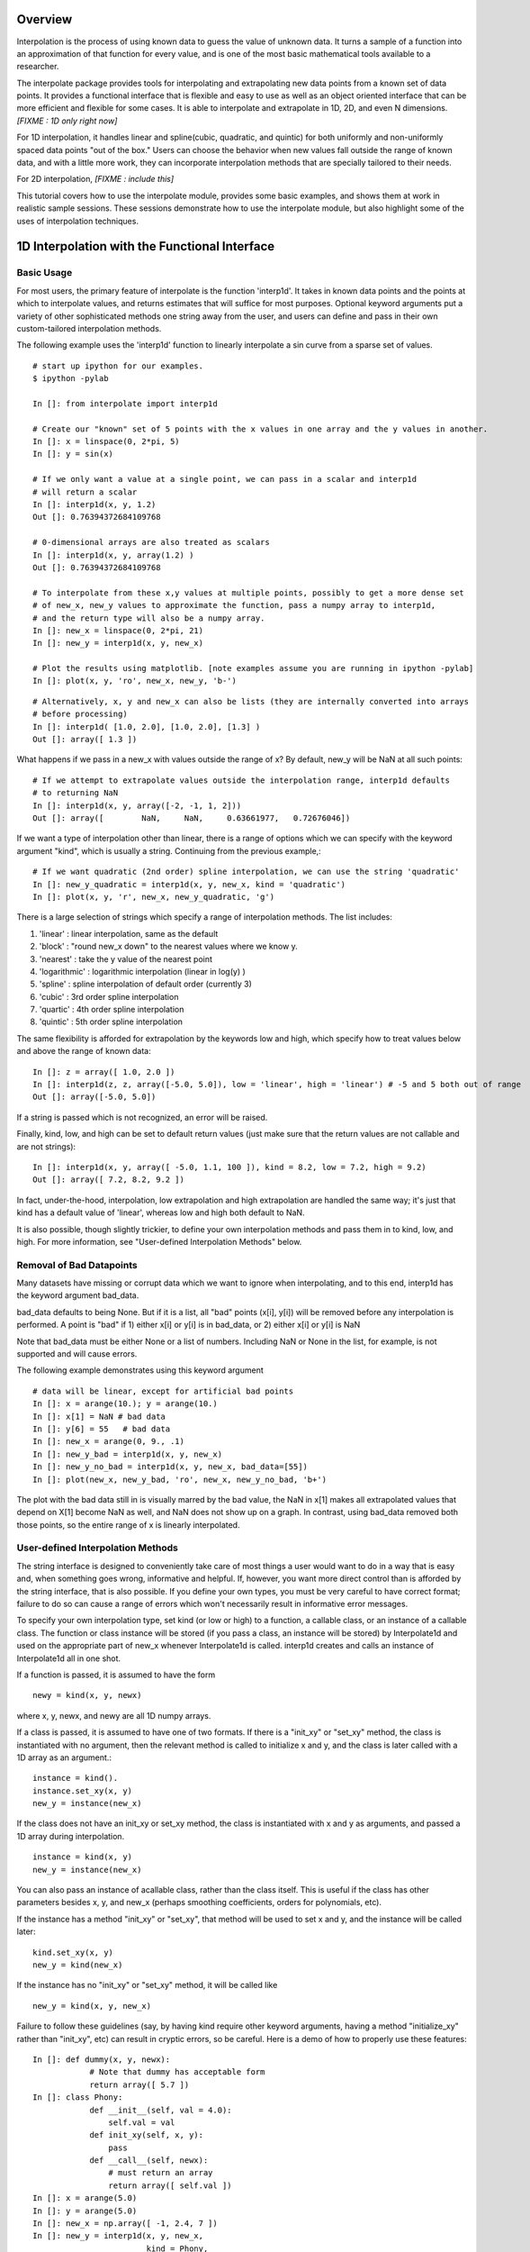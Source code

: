 ==================
Overview
==================

Interpolation is the process of using known data to guess the value of unknown data.  It turns
a sample of a function into an approximation of that function for every value, and is one of
the most basic mathematical tools available to a researcher.

The interpolate package provides tools for interpolating and extrapolating new data points from a known set of data points.  
It provides a functional interface that is flexible and easy to use as well as an object oriented interface that 
can be more efficient and flexible for some cases.  It is able to interpolate and extrapolate in 1D, 2D, and even N 
dimensions. *[FIXME : 1D only right now]*

For 1D interpolation, it handles linear and spline(cubic, quadratic, and quintic) for both uniformly and non-uniformly spaced 
data points "out of the box."  Users can choose the behavior when new values fall outside the range of known data, and
with a little more work, they can incorporate interpolation methods that are specially tailored to their needs.

For 2D interpolation, *[FIXME : include this]*

This tutorial covers how to use the interpolate module, provides some basic examples, and shows
them at work in realistic sample sessions.  These sessions demonstrate how to use the 
interpolate module, but also highlight some of the uses of interpolation techniques.

================================================
1D Interpolation with the Functional Interface
================================================

-------------
Basic Usage
-------------

For most users, the primary feature of interpolate is the function 'interp1d'.  It takes
in known data points and the points at which to interpolate values, and returns
estimates that will suffice for most purposes.  Optional keyword arguments put
a variety of other sophisticated methods one string away from the user, and users
can define and pass in their own custom-tailored interpolation methods.

The following example uses the 'interp1d' function to linearly interpolate a sin 
curve from a sparse set of values. ::
    
    # start up ipython for our examples.
    $ ipython -pylab
    
    In []: from interpolate import interp1d
    
    # Create our "known" set of 5 points with the x values in one array and the y values in another.
    In []: x = linspace(0, 2*pi, 5)
    In []: y = sin(x)
    
    # If we only want a value at a single point, we can pass in a scalar and interp1d
    # will return a scalar
    In []: interp1d(x, y, 1.2)
    Out []: 0.76394372684109768
    
    # 0-dimensional arrays are also treated as scalars
    In []: interp1d(x, y, array(1.2) )
    Out []: 0.76394372684109768
    
    # To interpolate from these x,y values at multiple points, possibly to get a more dense set
    # of new_x, new_y values to approximate the function, pass a numpy array to interp1d, 
    # and the return type will also be a numpy array.
    In []: new_x = linspace(0, 2*pi, 21)
    In []: new_y = interp1d(x, y, new_x)
    
    # Plot the results using matplotlib. [note examples assume you are running in ipython -pylab]
    In []: plot(x, y, 'ro', new_x, new_y, 'b-')
        
.. image:: interp1d_linear_simple.png 

::

    # Alternatively, x, y and new_x can also be lists (they are internally converted into arrays
    # before processing)
    In []: interp1d( [1.0, 2.0], [1.0, 2.0], [1.3] )
    Out []: array([ 1.3 ])

What happens if we pass in a new_x with values outside the range of x?  By default, new_y will be
NaN at all such points: ::

    # If we attempt to extrapolate values outside the interpolation range, interp1d defaults
    # to returning NaN
    In []: interp1d(x, y, array([-2, -1, 1, 2]))
    Out []: array([        NaN,     NaN,     0.63661977,   0.72676046])

If we want a type of interpolation other than linear, there is a range of options which we can specify 
with the keyword argument "kind", which is usually a string.  Continuing from the previous example,::

    # If we want quadratic (2nd order) spline interpolation, we can use the string 'quadratic'
    In []: new_y_quadratic = interp1d(x, y, new_x, kind = 'quadratic')
    In []: plot(x, y, 'r', new_x, new_y_quadratic, 'g')
    
.. image:: interp1d_linear_and_quadratic.png

There is a large selection of strings which specify a range of interpolation methods.  The list includes:

#. 'linear' : linear interpolation, same as the default
#. 'block' : "round new_x down" to the nearest values where we know y.
#. 'nearest' : take the y value of the nearest point
#. 'logarithmic' : logarithmic interpolation (linear in log(y) )
#. 'spline' : spline interpolation of default order (currently 3)
#. 'cubic' : 3rd order spline interpolation
#. 'quartic' : 4th order spline interpolation
#. 'quintic' : 5th order spline interpolation

The same flexibility is afforded for extrapolation by the keywords low and high, which
specify how to treat values below and above the range of known data: ::

    In []: z = array([ 1.0, 2.0 ])
    In []: interp1d(z, z, array([-5.0, 5.0]), low = 'linear', high = 'linear') # -5 and 5 both out of range
    Out []: array([-5.0, 5.0])

If a string is passed which is not recognized, an error will be raised.

Finally, kind, low, and high can be set to default return values (just make sure that
the return values are not callable and are not strings): ::

    In []: interp1d(x, y, array([ -5.0, 1.1, 100 ]), kind = 8.2, low = 7.2, high = 9.2)
    Out []: array([ 7.2, 8.2, 9.2 ])

In fact, under-the-hood, interpolation, low extrapolation and high extrapolation
are handled the same way; it's just that kind has a default value of 'linear', whereas
low and high both default to NaN.

It is also possible, though slightly trickier, to define your own interpolation methods and pass them
in to kind, low, and high.  For more information, see "User-defined Interpolation Methods"
below.



-----------------------------
Removal of Bad Datapoints
-----------------------------

Many datasets have missing or corrupt data which we want to ignore when interpolating,
and to this end, interp1d has the keyword argument bad_data.

bad_data defaults to being None.  But if it is a list, all "bad" points (x[i], y[i]) will be removed
before any interpolation is performed.  A point is "bad" if
1) either x[i] or y[i] is in bad_data, or
2) either x[i] or y[i] is NaN

Note that bad_data must be either None or a list of numbers.  Including NaN or None in the list,
for example, is not supported and will cause errors. 

The following example demonstrates using this keyword argument ::

    # data will be linear, except for artificial bad points
    In []: x = arange(10.); y = arange(10.)
    In []: x[1] = NaN # bad data
    In []: y[6] = 55   # bad data
    In []: new_x = arange(0, 9., .1)
    In []: new_y_bad = interp1d(x, y, new_x)
    In []: new_y_no_bad = interp1d(x, y, new_x, bad_data=[55])
    In []: plot(new_x, new_y_bad, 'ro', new_x, new_y_no_bad, 'b+')
    
.. image :: with_and_without_bad_data.png

The plot with the bad data still in is visually marred by the bad value,
the NaN in x[1] makes all extrapolated values that depend on X[1]
become NaN as well, and NaN does not show up on a graph.  In contrast,
using bad_data removed both those points, so the entire range of x is linearly
interpolated.

--------------------------------------
User-defined Interpolation Methods
--------------------------------------

The string interface is designed to conveniently take care of most things a user would want
to do in a way that is easy and, when something goes wrong, informative and helpful.
If, however, you want more direct control than is afforded by the string interface, that is also possible.
If you define your own types, you must be very careful to have correct
format; failure to do so can cause a range of errors which won't necessarily result in
informative error messages.

To specify your own interpolation type, set kind (or low or high) to a function, a callable 
class, or an instance of a callable class.  The function or class instance will be stored (if you
pass a class, an instance will be stored) by Interpolate1d and used on the appropriate part
of new_x whenever Interpolate1d is called.  interp1d creates and calls an instance of Interpolate1d
all in one shot.

If a function is passed, it is assumed to have the form ::

        newy = kind(x, y, newx)
        
where x, y, newx, and newy are all 1D numpy arrays.
            
If a class is passed, it is assumed to have one of two formats.
If there is a "init_xy" or "set_xy" method, the class is instantiated
with no argument, then the relevant method is called to initialize 
x and y, and the class is later called with a 1D array as an argument.::

        instance = kind().
        instance.set_xy(x, y)
        new_y = instance(new_x)

If the class does not have an init_xy or set_xy method, the class
is instantiated with x and y as arguments, and passed a 1D array
during interpolation. ::

            instance = kind(x, y)
            new_y = instance(new_x)
            
You can also pass an instance of acallable class, rather than the class
itself.  This is useful if the class has other parameters besides x, y, and
new_x (perhaps smoothing coefficients, orders for polynomials, etc).

If the instance has a method "init_xy" or "set_xy", 
that method will be used to set x and y, and the instance will be
called later: ::

        kind.set_xy(x, y)
        new_y = kind(new_x)
                
If the instance has no "init_xy" or "set_xy" method, it will be called like ::

        new_y = kind(x, y, new_x)
        
Failure to follow these guidelines (say, by having kind require other keyword
arguments, having a method "initialize_xy" rather than "init_xy", etc) can result
in cryptic errors, so be careful.  Here is a demo of how to properly use these features:

::

    In []: def dummy(x, y, newx):
                # Note that dummy has acceptable form
                return array([ 5.7 ])
    In []: class Phony:
                def __init__(self, val = 4.0):
                    self.val = val
                def init_xy(self, x, y):
                    pass
                def __call__(self, newx):
                    # must return an array
                    return array([ self.val ])
    In []: x = arange(5.0)
    In []: y = arange(5.0)
    In []: new_x = np.array([ -1, 2.4, 7 ])
    In []: new_y = interp1d(x, y, new_x,
                            kind = Phony, 
                            low = dummy,
                            high = dummy
                            )
    In []: new_y
    Out []: array([ 5.7, 4.0, 5.7 ])





================================================
1D Interpolation with the Object Interface
================================================

interp1d is built as a wrapper around the class Interpolate1d.  If you want to
interpolate multiple times from the same dataset, it can be more efficient
to do it directly through Interpolate1d rather calling interp1d multiple times.
This is because many interpolation methods (splines, for example) involve
preprocessing steps which need only be performed once when Interpolate1d
is instantiated, but are performed every time interp1d is called.

Interpolate1d has almost the same interface as interp1d.  The class is
instantiated using exactly the same arguments as are passed to interp1d,
EXCEPT that new_x is missing.  The instance of Interpolate1d is then called
with new_x as the only argument. ::

    # The default behavior is virtually the same
    In []: x = linspace(0, 2*pi, 5)
    In []: y = sin(x)
    In []: new_x = linspace(0, 2*pi, 21)
    In []: new_y1 = interp1d(x, y, new_x)
    In []: interp_obj1 = Interpolate1d(x, y)
    In []: new_Y1 = interp_obj1(new_x)
    In []: new_y1 == new_Y1
    Out []: True
    
    # interp1d's keyword arguments are passed in when Interpolate1d
    # is instantiated, not when it is called.
    In []: new_y2 = interp1d(x, y, new_x, kind='spline', low=None, high=5.7)
    In []: interp_obj2 = Interpolate1d(x, y, kind='spline', low=None, high=5.7)
    In []: new_Y2 = interp_obj2(new_x)
    In []: new_y2 == new_Y2
    Out []: True
    
==================================================
Sample Data Analysis Sessions Using Interpolate
==================================================

Below are several sample sessions or code pieces from various applications
showing uses for interpolation and how it can be done using the
interpolate module.

-----------------------------------------------------
Estimating Function Statistics and Displaying Data
-----------------------------------------------------

In this session, the geologist
has a data set of data indicating the temperature at various
depths in the ground.  He wants to 1) get a visual feel for the data, 
and 2) estimate the average temperature.
::

    In []: data_array = loadtxt('dataset1.txt')
    In []: shape(data_array)
    Out []: (12, 2)
    In []: depth = data_array[:,0]
    In []: temp = data_array[:,1]
    
    In []: max(depth)
    Out []: 20
    In []: plot(depth, temp)
    
    # He realizes that many of the temperatures are 1000, indicating
    # a measurement error, which makes it look terrible.
    # And what is there doesn't look smooth
    
    In []: import interpolate as I
    In []: plot( I.interp1d(depth, temp, linspace(0,20,100), bad_data = [1000])
    # much better, but he wants to see it smoother too
    In []: plot( I.interp1d(depth, temp, linspace(0,20,100), kind='cubic', bad_data = [1000])
    
    # To find the average temp he can't average the data points because the samples
    # are not necessarily uniform, but it is easy to uniformly sample the interpolated function
    In []: average_temp = average( I.interp1d(depth, temp, linspace(0,20,100), 'cubic', bad_data=[1000]) )
    
---------------------------------
Modeling from a small dataset
---------------------------------

This computational biologist wants to model the growth rate of 
cancer cells in tissue.  For several levels of blood glucose, he has measurements 
of the CO2 output of the cancer cells. For several different levels of CO2 ouput,
he also has measurements of the growth rate of these cells.  Each data point represents 
a week's work on the part of experimentalists, so though there isn't much 
data he'll have to make due.  Now, his full simulation takes up hundreds of lines of
code, so we only show the module estimate_growth_rate.py which is used by
the simulation to estimate the growth rate of the cells at various point in time.
::

    """ Contains callable class EstimateGrowthRate, which accepts blood glucose level as
        an argument and returns interpolated growth rate of cells.
    """
    import numpy as np
    import interpolate as I
    
    metabolism_filename = "metabolism.txt"
    growth_filename = "growth.txt"
    
    class EstimateGrowthRate:
        """ This class should be instantiated once at the beginning of the simulation, and then
            called many times while it is running.  Internally, the spline coefficients are
            only calculated once, at instantiation, so this is much more time efficient than
            using interp1d multiple times.
        """
        
        def __init__(self, metab_file = metabolism_filename, grow_file = growth_filename):
            metab_array = loadtxt(metab_file)
            metab_glucose = metab_array[:,0]
            metab_CO2 = metab_array[:,1]
            self.glucose_to_CO2 = I.interpolate1d(metab_glucose, metab_CO2, 'cubic')
            
            grow_array = loadtxt(grow_file)
            grow_CO2 = grow_array[:,0]
            grow_growth = grow_array[:,1]
            self.CO2_to_growth = I.interpolate1d(grow_CO2, grow_growth, 'cubic')
            
        def __call__(self, glucose_level):
            return self.CO2_to_growth( self.glucose_to_CO2( glucose_level ))

--------------
Optimization
--------------

This engineer is developing a piece of hardware, and needs to find the optimal
thickness for a thin film it contains.  Because performance (by some metric) is at a premium,
she needs to pick a very good thickness.  But building a separate prototype for every
possible thickness is impractical, so she needs to make educated guesses for each
thickness she implements.

An ideal approach is to measure performance for several thicknesses, interpolate
a function from them, guess a good thickness based on that function, make that
prototype, and repeat.  If she does this, she can "zoom in" on the optimal thickness.  
::

    In []: data_array = loadtxt('data.dat')
    In []: thickness = data_array[:,0]
    In []: performance = data_array[:,1]
    In []: new_thick = linspace( min(thickness), max(thickness), 200 )
    
    # she uses a very high-order spline because, though it's
    # somewhat expensive, making prototypes is much more so
    In []: new_perf = interp1d(thickness, performance, new_thick, kind = 'quintic')
    In []: guess_perf = max(new_perf)
    In []: guess_thick = new_thick( find( new_perf == best_perf ) )
    In []: len(guess_thick)
    Out []: 1 # make sure she only got one answer.
    
    # At this point she builds the prototype and calculates its performance.
    # She wants to re-insert it into the array and interpolate again
    In []: measured_perf = 10.7 #the measured performance
    In []: where_to_insert = max( find(thickness < guess_thick) ) +1
    In []: thickness = insert(thickness, where_to_insert, guess_thick)
    In []: peformance = insert(performance, where_to_insert, measured_perf)
    
More sophisticated optimization tools are also available from the scipy.optimize
module.

===================
The Spline Class
===================

Interpolate1d, with the string arguments 'spline', 'cubic', 'quad', 'quintic', etc, is
actually a wrapper around the Spline class, which contains fast and powerful Fortran
code for working with splines.  However, Interpolate1d only wraps a part of this functionality.
For some tasks, it is good to be able to directly access this power.

This section describes the operation of the Spline class.

----------------
Intro to Splines
----------------

Splines are a class of functions which 
#) are easy and quick to evaluate, 
#) can be fitted to any 1D data, and 
#) are quite smooth
#) do not show the pathological Runge's phenomenon which mares polynomial fits
Thus, they are ideal for interpolation if we need something smoother than
a simple linear fit.  This is the barest of mathematical primers on splines;
more information is readily available on the internet.


Mathematically, a spline function S of order k is defined relative to a sequence of "knots", x1, x2, ..., xn. On
every interval [xi, x_{i-1}], S is a polynomial of order at most k (it is from this that the ease and speed
of splines arises).  At a knot, where two of the polynomials meet, they are required to agree in the first
k-1 derivatives (ie all but the last).  A spline is specified by the locations of its knots and the coefficients
of its polynomial in each interval.

For interpolation purposes, the knots are typically chosen to be the known data points. It
is also common for splines to include smoothing of data, so that the curve does not pass
through all the data points but is smoother than it would be if it had to. k=3 is the most 
common order of spline used in interpolation, and is often called a cubic spline.

-------------
Basic Usage
-------------

At instantiation, the user passes in x, y, and possibly the spline order k (which defaults to 3).
Calls are then made with the new_x array. ::

    In []: from interpolate import Spline
    In []: x = linspace(0, 2*pi, 5)
    In []: y = sin(x)
    In []: interp = Spline(x, y, k=3)
    In []: new_x = linspace(0, 2*pi, 40)
    In []: plot(x, y, 'r', new_x, interp(new_x), 'g')

..image :: spline_of_sin.png

Notice that the resulting curve is extremely smooth.  It is this smoothness that makes splines
in general (and cubic splines in particular) so sought after.
::

    # There is also an init_xy method
    In []: interp2 = Spline(k=2)
    In []: interp2.init_xy(x, y)


---------------------
Optional Arguments
---------------------

At instantiation:

#. bbox
This is a 2-element list specifying the endpoints of the approximation interval.
It default to [x[0],x[-1]]
#. w
a 1D sequence of weights which defaults to all ones.
#. s 
If s is zero, the interpolation is exact.  If s is not 0, the curve is smoothe subject to
the constraint that sum((w[i]*( y[i]-s(x[i]) ))**2,axis=0) <= s
    
BEWARE : in the current implementation of the code, if s is small but not zero,
    instantiating Spline can become painfully slow.

At calling:

#. nu
Spline returns, not the spline function S, but the (nu)th derivative of S.  nu defaults
to 0, so Spline usually returns the zeroth derivative of S, ie S.


-----------------
Special Methods
-----------------

The following special methods are also available, which are not wrapped by Interpolate1d.

#. set_smoothing_factor(s = 0.0)
#. get_knots
returns the positions of the knots of the spline
#. get_coeffs
returns the coefficients of the 
#. get_residual
returns the weighted sum of the errors (due to smoothing) at the data points
sum((w[i]*( y[i]-s(x[i]) ))**2,axis=0)
#. integral(a, b)
returns the integral from a to b
#. derivatives(x)
returns all the derivatives of the spline at point x
#. roots
This only works for cubic splines.  But it returns the places where the spline
is identically zero.


================================================
2D Interpolation
================================================

*[This is being written preemptively]*

In 2D interpolation, known data are of the form (x, y, z), and we interpolate
z_new from (x_new, y_new).  

As in the case of 1D interpolation, there is a convenient functional interface
for 2D interpolation as well as a callable object which can be more efficient.
In analogy to 1D interpolation, the function is interp2d and the class is Interpolate2d.

------------------------------------------
The Functional Interface
------------------------------------------

The functional interface is virtually identical to that for interp1d: ::

    new_z = interp2d(x, y, z, new_x, new_y)

The range of interpolation is the rectangle given by the largest and
smallest values in x and y.
As in the case of 1D, string arguments can be passed
as keywords to specify particular types of interpolation.  The keywords
in this case are kind (for in-range interpolation) and out (for out-of-bounds).

By default, out of bounds returns NaN, and in-bounds returns a linear
interpolation.

new_x and new_y may be either arrays, lists or scalars.  If they are
scalars or zero-dimensional arrays, new_z will be a scalar as well.  Otherwise
a vector is returned.

------------------------------------------
The Objective Interface
------------------------------------------

The objective interface for 2D is similarly analogous to 1D.

------------------------------------------
The Spline2d Class
------------------------------------------

Just as with Spline, Spline2d is mostly intended to be wrapper by
Interpolate2d, but it also functions as a stand-alone class featuring
functionality not accessible through Interpolate2d.

It is instantiated in virtually the same way ::

    instance = Spline2d(x, y, z, kx = 3, ky = 3, s=0.0)
    
where x, y and z are 1D arrays.  It is called with arrays
newx and newy, returning an array newz of the same length.

Beyond basic usage, Spline2 also has the methods

#) get_grid(self, x, y)
x and y are treated as the coordinates of a grid, and all
points on the grid are interpolated and returned in an array.
    
That is, if z = S.get_grid(x,y), z[i,j] is the interpolated value
at the point (xi, yj)

#) integral(xa, xb, ya, yb)
Integrate the interpolated function over the indicated rectangle

#) get_residual

#) get_knots

#) get_coeffs
    


================================================
ND Interpolation
================================================



================================================
ND Scattered Interpolation
================================================
 
 Still in development.
 
 Ideally the range of interpolation would be the convex hull of the known
 data points, and a Delaunay triangulation would be determined and stored
 at instantiation.  Then again, that would be VERY expensive.
